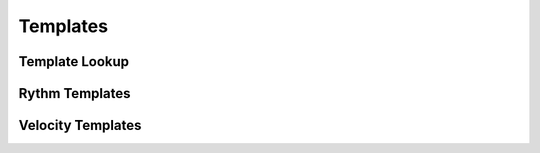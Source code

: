 Templates
=========

Template Lookup
---------------

Rythm Templates
---------------

Velocity Templates
------------------


